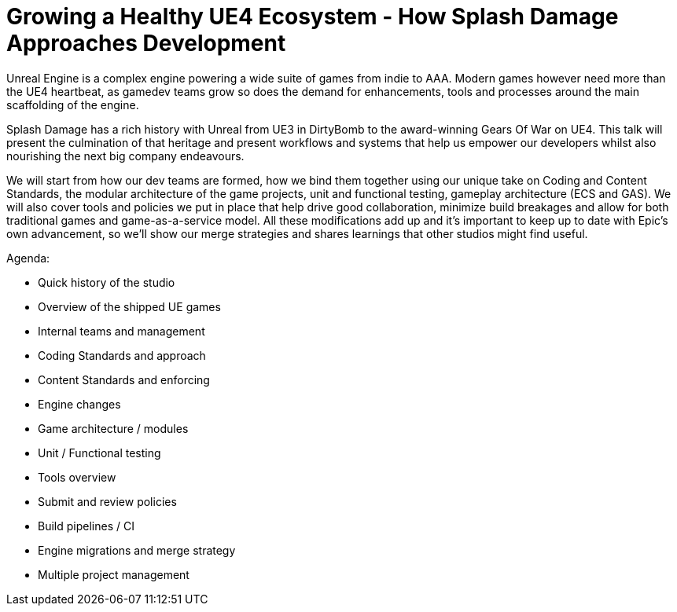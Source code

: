 = Growing a Healthy UE4 Ecosystem - How Splash Damage Approaches Development

Unreal Engine is a complex engine powering a wide suite of games from indie to AAA. Modern games however need more than the UE4 heartbeat, as gamedev teams grow so does the demand for enhancements, tools and processes around the main scaffolding of the engine.

Splash Damage has a rich history with Unreal from UE3 in DirtyBomb to the award-winning Gears Of War on UE4. This talk will present the culmination of that heritage and present workflows and systems that help us empower our developers whilst also nourishing the next big company endeavours.

We will start from how our dev teams are formed, how we bind them together using our unique take on Coding and Content Standards, the modular architecture of the game projects, unit and functional testing, gameplay architecture (ECS and GAS). We will also cover tools and policies we put in place that help drive good collaboration, minimize build breakages and allow for both traditional games and game-as-a-service model. All these modifications add up and it’s important to keep up to date with Epic’s own advancement, so we’ll show our merge strategies and shares learnings that other studios might find useful.

Agenda:

- Quick history of the studio
- Overview of the shipped UE games
- Internal teams and management
- Coding Standards and approach
- Content Standards and enforcing
- Engine changes
- Game architecture / modules
- Unit / Functional testing
- Tools overview
- Submit and review policies
- Build pipelines / CI
- Engine migrations and merge strategy
- Multiple project management
